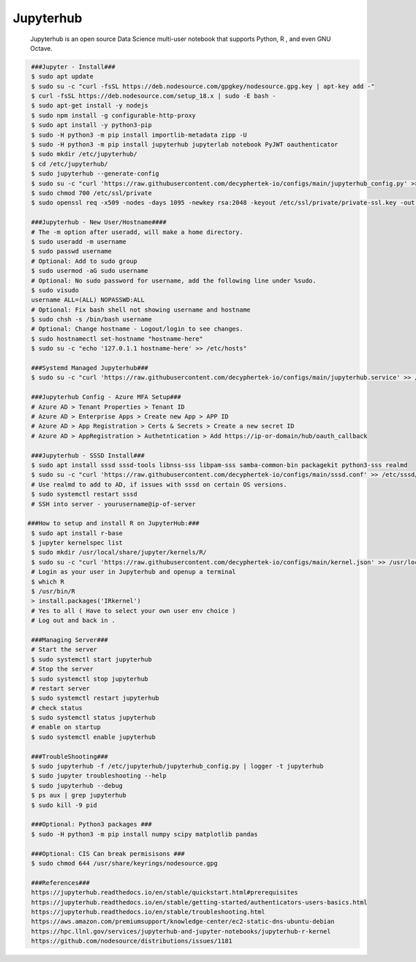 Jupyterhub
=====

     Jupyterhub is an open source Data Science multi-user notebook that supports Python, R , and even GNU Octave.  

.. code-block:: console

  ###Jupyter - Install###
  $ sudo apt update 
  $ sudo su -c "curl -fsSL https://deb.nodesource.com/gpgkey/nodesource.gpg.key | apt-key add -"
  $ curl -fsSL https://deb.nodesource.com/setup_18.x | sudo -E bash - 
  $ sudo apt-get install -y nodejs 
  $ sudo npm install -g configurable-http-proxy
  $ sudo apt install -y python3-pip  
  $ sudo -H python3 -m pip install importlib-metadata zipp -U
  $ sudo -H python3 -m pip install jupyterhub jupyterlab notebook PyJWT oauthenticator 
  $ sudo mkdir /etc/jupyterhub/
  $ cd /etc/jupyterhub/
  $ sudo jupyterhub --generate-config
  $ sudo su -c "curl 'https://raw.githubusercontent.com/decyphertek-io/configs/main/jupyterhub_config.py' >> /etc/jupyterhub/jupyterhub_config.py"
  $ sudo chmod 700 /etc/ssl/private
  $ sudo openssl req -x509 -nodes -days 1095 -newkey rsa:2048 -keyout /etc/ssl/private/private-ssl.key -out /etc/ssl/certs/private-ssl.crt -subj "/C=US/ST=Any/L=Anytown/O=decyphertek-io/OU=adminotaur/CN=decyphertek"

  ###Jupyterhub - New User/Hostname####
  # The -m option after useradd, will make a home directory.
  $ sudo useradd -m username
  $ sudo passwd username
  # Optional: Add to sudo group
  $ sudo usermod -aG sudo username
  # Optional: No sudo password for username, add the following line under %sudo. 
  $ sudo visudo
  username ALL=(ALL) NOPASSWD:ALL
  # Optional: Fix bash shell not showing username and hostname
  $ sudo chsh -s /bin/bash username
  # Optional: Change hostname - Logout/login to see changes.
  $ sudo hostnamectl set-hostname "hostname-here"
  $ sudo su -c "echo '127.0.1.1 hostname-here' >> /etc/hosts"
  
  ###Systemd Managed Jupyterhub###
  $ sudo su -c "curl 'https://raw.githubusercontent.com/decyphertek-io/configs/main/jupyterhub.service' >> /etc/systemd/system/jupyterhub.service"
  
  ###Jupyterhub Config - Azure MFA Setup###
  # Azure AD > Tenant Properties > Tenant ID 
  # Azure AD > Enterprise Apps > Create new App > APP ID 
  # Azure AD > App Registration > Certs & Secrets > Create a new secret ID
  # Azure AD > AppRegistration > Authetntication > Add https://ip-or-domain/hub/oauth_callback

  ###Jupyterhub - SSSD Install###
  $ sudo apt install sssd sssd-tools libnss-sss libpam-sss samba-common-bin packagekit python3-sss realmd
  $ sudo su -c "curl 'https://raw.githubusercontent.com/decyphertek-io/configs/main/sssd.conf' >> /etc/sssd/sssd.conf"
  # Use realmd to add to AD, if issues with sssd on certain OS versions. 
  $ sudo systemctl restart sssd 
  # SSH into server - yourusername@ip-of-server

 ###How to setup and install R on JupyterHub:###
  $ sudo apt install r-base
  $ jupyter kernelspec list
  $ sudo mkdir /usr/local/share/jupyter/kernels/R/
  $ sudo su -c "curl 'https://raw.githubusercontent.com/decyphertek-io/configs/main/kernel.json' >> /usr/local/share/jupyter/kernels/R/kernel.json"
  # Login as your user in Jupyterhub and openup a terminal
  $ which R
  $ /usr/bin/R
  > install.packages('IRkernel')
  # Yes to all ( Have to select your own user env choice ) 
  # Log out and back in . 
 
  ###Managing Server###
  # Start the server
  $ sudo systemctl start jupyterhub
  # Stop the server
  $ sudo systemctl stop jupyterhub
  # restart server
  $ sudo systemctl restart jupyterhub
  # check status
  $ sudo systemctl status jupyterhub
  # enable on startup
  $ sudo systemctl enable jupyterhub

  ###TroubleShooting###
  $ sudo jupyterhub -f /etc/jupyterhub/jupyterhub_config.py | logger -t jupyterhub
  $ sudo jupyter troubleshooting --help
  $ sudo jupyterhub --debug
  $ ps aux | grep jupyterhub
  $ sudo kill -9 pid

  ###Optional: Python3 packages ###
  $ sudo -H python3 -m pip install numpy scipy matplotlib pandas

  ###Optional: CIS Can break permisisons ###
  $ sudo chmod 644 /usr/share/keyrings/nodesource.gpg

  ###References### 
  https://jupyterhub.readthedocs.io/en/stable/quickstart.html#prerequisites
  https://jupyterhub.readthedocs.io/en/stable/getting-started/authenticators-users-basics.html
  https://jupyterhub.readthedocs.io/en/stable/troubleshooting.html
  https://aws.amazon.com/premiumsupport/knowledge-center/ec2-static-dns-ubuntu-debian
  https://hpc.llnl.gov/services/jupyterhub-and-jupyter-notebooks/jupyterhub-r-kernel
  https://github.com/nodesource/distributions/issues/1181

